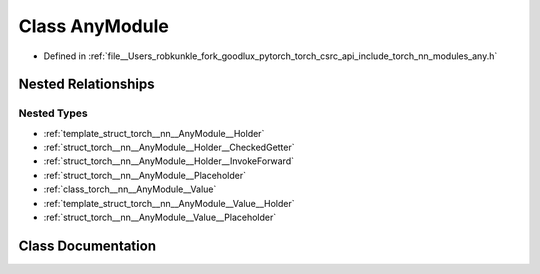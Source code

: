 .. _class_torch__nn__AnyModule:

Class AnyModule
===============

- Defined in :ref:`file__Users_robkunkle_fork_goodlux_pytorch_torch_csrc_api_include_torch_nn_modules_any.h`


Nested Relationships
--------------------


Nested Types
************

- :ref:`template_struct_torch__nn__AnyModule__Holder`
- :ref:`struct_torch__nn__AnyModule__Holder__CheckedGetter`
- :ref:`struct_torch__nn__AnyModule__Holder__InvokeForward`
- :ref:`struct_torch__nn__AnyModule__Placeholder`
- :ref:`class_torch__nn__AnyModule__Value`
- :ref:`template_struct_torch__nn__AnyModule__Value__Holder`
- :ref:`struct_torch__nn__AnyModule__Value__Placeholder`


Class Documentation
-------------------


.. doxygenclass:: torch::nn::AnyModule
   :members:
   :protected-members:
   :undoc-members: